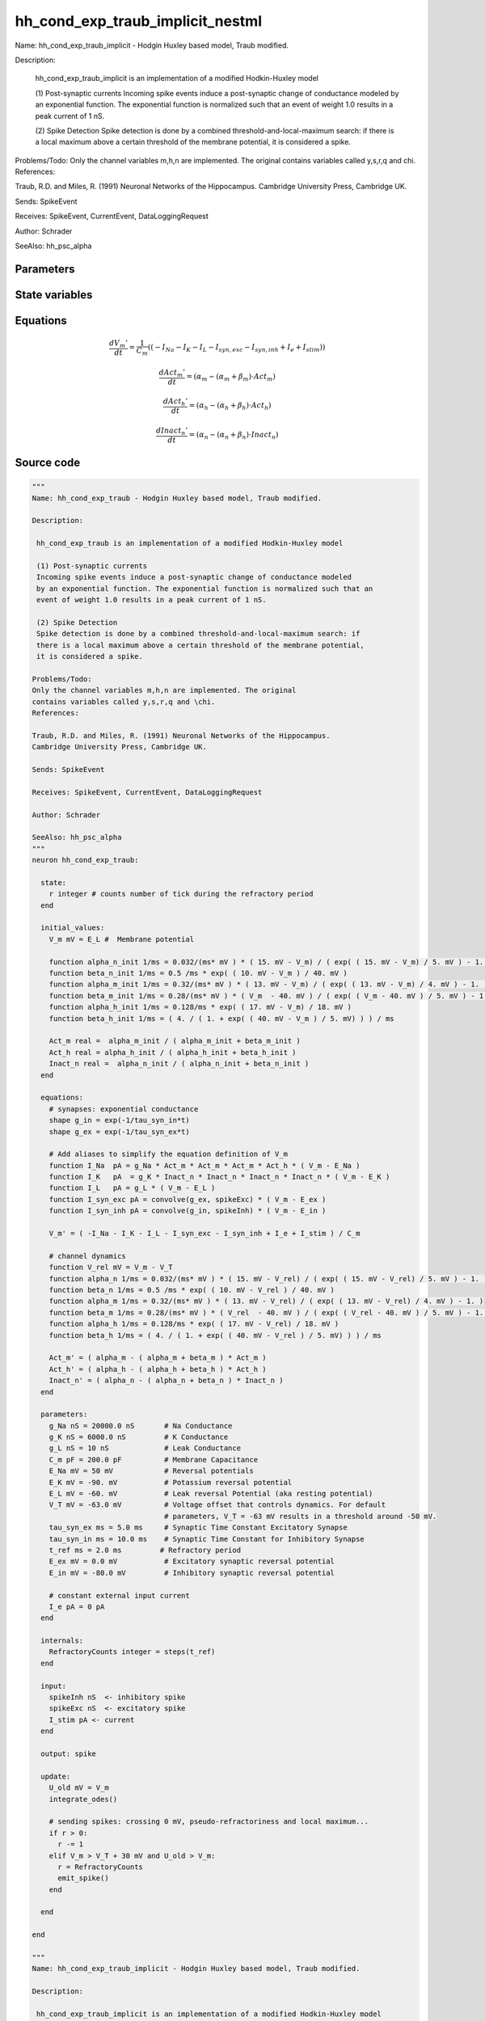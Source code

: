 hh_cond_exp_traub_implicit_nestml
#################################

Name: hh_cond_exp_traub_implicit - Hodgin Huxley based model, Traub modified.

Description:

 hh_cond_exp_traub_implicit is an implementation of a modified Hodkin-Huxley model

 (1) Post-synaptic currents
 Incoming spike events induce a post-synaptic change of conductance modeled
 by an exponential function. The exponential function is normalized such that an
 event of weight 1.0 results in a peak current of 1 nS.

 (2) Spike Detection
 Spike detection is done by a combined threshold-and-local-maximum search: if
 there is a local maximum above a certain threshold of the membrane potential,
 it is considered a spike.

Problems/Todo:
Only the channel variables m,h,n are implemented. The original
contains variables called y,s,r,q and \chi.
References:

Traub, R.D. and Miles, R. (1991) Neuronal Networks of the Hippocampus.
Cambridge University Press, Cambridge UK.

Sends: SpikeEvent

Receives: SpikeEvent, CurrentEvent, DataLoggingRequest

Author: Schrader

SeeAlso: hh_psc_alpha



Parameters
++++++++++



.. csv-table::
    :header: "Name", "Physical unit", "Default value", "Description"
    :widths: auto    
    "g_Na", "nS", "20000.0nS", "Na Conductance"    
    "g_K", "nS", "6000.0nS", "K Conductance"    
    "g_L", "nS", "10nS", "Leak Conductance"    
    "C_m", "pF", "200.0pF", "Membrane Capacitance"    
    "E_Na", "mV", "50mV", "Reversal potentials"    
    "E_K", "mV", "-90.0mV", "Potassium reversal potential"    
    "E_L", "mV", "-60.0mV", "Leak reversal Potential (aka resting potential"    
    "V_T", "mV", "-63.0mV", "Voltage offset that controls dynamics. For default"    
    "tau_syn_ex", "ms", "5.0ms", "parameters, V_T = -63 mV results in a threshold around -50 mV.Synaptic Time Constant Excitatory Synapse"    
    "tau_syn_in", "ms", "10.0ms", "Synaptic Time Constant for Inhibitory Synapse"    
    "t_ref", "ms", "2.0ms", "Refractory period"    
    "E_ex", "mV", "0.0mV", "Excitatory synaptic reversal potential"    
    "E_in", "mV", "-80.0mV", "Inhibitory synaptic reversal potential"    
    "I_e", "pA", "0pA", "constant external input current"




State variables
+++++++++++++++

.. csv-table::
    :header: "Name", "Physical unit", "Default value", "Description"
    :widths: auto    
    "V_m", "mV", "E_L", "Membrane potential"    
    "g_in", "nS", "1nS", "Inhibitory synaptic conductance"    
    "g_ex", "nS", "1nS", "Excitatory synaptic conductance"    
    "alpha_n_init", "1 / ms", "0.032 / (ms * mV) * (15.0mV - V_m) / (exp((15.0mV - V_m) / 5.0mV) - 1.0)", ""    
    "beta_n_init", "1 / ms", "0.5 / ms * exp((10.0mV - V_m) / 40.0mV)", ""    
    "alpha_m_init", "1 / ms", "0.32 / (ms * mV) * (13.0mV - V_m) / (exp((13.0mV - V_m) / 4.0mV) - 1.0)", ""    
    "beta_m_init", "1 / ms", "0.28 / (ms * mV) * (V_m - 40.0mV) / (exp((V_m - 40.0mV) / 5.0mV) - 1.0)", ""    
    "alpha_h_init", "1 / ms", "0.128 / ms * exp((17.0mV - V_m) / 18.0mV)", ""    
    "beta_h_init", "1 / ms", "(4.0 / (1.0 + exp((40.0mV - V_m) / 5.0mV))) / ms", ""    
    "Act_m", "real", "alpha_m_init / (alpha_m_init + beta_m_init)", ""    
    "Act_h", "real", "alpha_h_init / (alpha_h_init + beta_h_init)", ""    
    "Inact_n", "real", "alpha_n_init / (alpha_n_init + beta_n_init)", ""




Equations
+++++++++




.. math::
   \frac{ dV_{m}' } { dt }= \frac 1 { C_{m} } \left( { (-I_{Na} - I_{K} - I_{L} - I_{syn,exc} - I_{syn,inh} + I_{e} + I_{stim}) } \right) 


.. math::
   \frac{ dAct_{m}' } { dt }= (\alpha_{m} - (\alpha_{m} + \beta_{m}) \cdot Act_{m})


.. math::
   \frac{ dAct_{h}' } { dt }= (\alpha_{h} - (\alpha_{h} + \beta_{h}) \cdot Act_{h})


.. math::
   \frac{ dInact_{n}' } { dt }= (\alpha_{n} - (\alpha_{n} + \beta_{n}) \cdot Inact_{n})





Source code
+++++++++++

.. code:: nestml

   """
   Name: hh_cond_exp_traub - Hodgin Huxley based model, Traub modified.

   Description:

    hh_cond_exp_traub is an implementation of a modified Hodkin-Huxley model

    (1) Post-synaptic currents
    Incoming spike events induce a post-synaptic change of conductance modeled
    by an exponential function. The exponential function is normalized such that an
    event of weight 1.0 results in a peak current of 1 nS.

    (2) Spike Detection
    Spike detection is done by a combined threshold-and-local-maximum search: if
    there is a local maximum above a certain threshold of the membrane potential,
    it is considered a spike.

   Problems/Todo:
   Only the channel variables m,h,n are implemented. The original
   contains variables called y,s,r,q and \chi.
   References:

   Traub, R.D. and Miles, R. (1991) Neuronal Networks of the Hippocampus.
   Cambridge University Press, Cambridge UK.

   Sends: SpikeEvent

   Receives: SpikeEvent, CurrentEvent, DataLoggingRequest

   Author: Schrader

   SeeAlso: hh_psc_alpha
   """
   neuron hh_cond_exp_traub:

     state:
       r integer # counts number of tick during the refractory period
     end

     initial_values:
       V_m mV = E_L #  Membrane potential

       function alpha_n_init 1/ms = 0.032/(ms* mV ) * ( 15. mV - V_m) / ( exp( ( 15. mV - V_m) / 5. mV ) - 1. )
       function beta_n_init 1/ms = 0.5 /ms * exp( ( 10. mV - V_m ) / 40. mV )
       function alpha_m_init 1/ms = 0.32/(ms* mV ) * ( 13. mV - V_m) / ( exp( ( 13. mV - V_m) / 4. mV ) - 1. )
       function beta_m_init 1/ms = 0.28/(ms* mV ) * ( V_m  - 40. mV ) / ( exp( ( V_m - 40. mV ) / 5. mV ) - 1. )
       function alpha_h_init 1/ms = 0.128/ms * exp( ( 17. mV - V_m) / 18. mV )
       function beta_h_init 1/ms = ( 4. / ( 1. + exp( ( 40. mV - V_m ) / 5. mV) ) ) / ms

       Act_m real =  alpha_m_init / ( alpha_m_init + beta_m_init )
       Act_h real = alpha_h_init / ( alpha_h_init + beta_h_init )
       Inact_n real =  alpha_n_init / ( alpha_n_init + beta_n_init )
     end

     equations:
       # synapses: exponential conductance
       shape g_in = exp(-1/tau_syn_in*t)
       shape g_ex = exp(-1/tau_syn_ex*t)

       # Add aliases to simplify the equation definition of V_m
       function I_Na  pA = g_Na * Act_m * Act_m * Act_m * Act_h * ( V_m - E_Na )
       function I_K   pA  = g_K * Inact_n * Inact_n * Inact_n * Inact_n * ( V_m - E_K )
       function I_L   pA = g_L * ( V_m - E_L )
       function I_syn_exc pA = convolve(g_ex, spikeExc) * ( V_m - E_ex )
       function I_syn_inh pA = convolve(g_in, spikeInh) * ( V_m - E_in )

       V_m' = ( -I_Na - I_K - I_L - I_syn_exc - I_syn_inh + I_e + I_stim ) / C_m

       # channel dynamics
       function V_rel mV = V_m - V_T
       function alpha_n 1/ms = 0.032/(ms* mV ) * ( 15. mV - V_rel) / ( exp( ( 15. mV - V_rel) / 5. mV ) - 1. )
       function beta_n 1/ms = 0.5 /ms * exp( ( 10. mV - V_rel ) / 40. mV )
       function alpha_m 1/ms = 0.32/(ms* mV ) * ( 13. mV - V_rel) / ( exp( ( 13. mV - V_rel) / 4. mV ) - 1. )
       function beta_m 1/ms = 0.28/(ms* mV ) * ( V_rel  - 40. mV ) / ( exp( ( V_rel - 40. mV ) / 5. mV ) - 1. )
       function alpha_h 1/ms = 0.128/ms * exp( ( 17. mV - V_rel) / 18. mV )
       function beta_h 1/ms = ( 4. / ( 1. + exp( ( 40. mV - V_rel ) / 5. mV) ) ) / ms

       Act_m' = ( alpha_m - ( alpha_m + beta_m ) * Act_m )
       Act_h' = ( alpha_h - ( alpha_h + beta_h ) * Act_h )
       Inact_n' = ( alpha_n - ( alpha_n + beta_n ) * Inact_n )
     end

     parameters:
       g_Na nS = 20000.0 nS       # Na Conductance
       g_K nS = 6000.0 nS         # K Conductance
       g_L nS = 10 nS             # Leak Conductance
       C_m pF = 200.0 pF          # Membrane Capacitance
       E_Na mV = 50 mV            # Reversal potentials
       E_K mV = -90. mV           # Potassium reversal potential
       E_L mV = -60. mV           # Leak reversal Potential (aka resting potential)
       V_T mV = -63.0 mV          # Voltage offset that controls dynamics. For default
                                  # parameters, V_T = -63 mV results in a threshold around -50 mV.
       tau_syn_ex ms = 5.0 ms     # Synaptic Time Constant Excitatory Synapse
       tau_syn_in ms = 10.0 ms    # Synaptic Time Constant for Inhibitory Synapse
       t_ref ms = 2.0 ms         # Refractory period
       E_ex mV = 0.0 mV           # Excitatory synaptic reversal potential
       E_in mV = -80.0 mV         # Inhibitory synaptic reversal potential

       # constant external input current
       I_e pA = 0 pA
     end

     internals:
       RefractoryCounts integer = steps(t_ref) 
     end

     input:
       spikeInh nS  <- inhibitory spike
       spikeExc nS  <- excitatory spike
       I_stim pA <- current
     end

     output: spike

     update:
       U_old mV = V_m
       integrate_odes()

       # sending spikes: crossing 0 mV, pseudo-refractoriness and local maximum...
       if r > 0:
         r -= 1
       elif V_m > V_T + 30 mV and U_old > V_m:
         r = RefractoryCounts
         emit_spike()
       end

     end

   end

   """
   Name: hh_cond_exp_traub_implicit - Hodgin Huxley based model, Traub modified.

   Description:

    hh_cond_exp_traub_implicit is an implementation of a modified Hodkin-Huxley model

    (1) Post-synaptic currents
    Incoming spike events induce a post-synaptic change of conductance modeled
    by an exponential function. The exponential function is normalized such that an
    event of weight 1.0 results in a peak current of 1 nS.

    (2) Spike Detection
    Spike detection is done by a combined threshold-and-local-maximum search: if
    there is a local maximum above a certain threshold of the membrane potential,
    it is considered a spike.

   Problems/Todo:
   Only the channel variables m,h,n are implemented. The original
   contains variables called y,s,r,q and \chi.
   References:

   Traub, R.D. and Miles, R. (1991) Neuronal Networks of the Hippocampus.
   Cambridge University Press, Cambridge UK.

   Sends: SpikeEvent

   Receives: SpikeEvent, CurrentEvent, DataLoggingRequest

   Author: Schrader

   SeeAlso: hh_psc_alpha
   """
   neuron hh_cond_exp_traub_implicit:

     state:
       r integer # counts number of tick during the refractory period
     end

     initial_values:
       V_m mV = E_L #  Membrane potential

       g_in nS = 1 nS # Inhibitory synaptic conductance
       g_ex nS = 1 nS # Excitatory synaptic conductance

       function alpha_n_init 1/ms = 0.032/(ms* mV ) * ( 15. mV - V_m) / ( exp( ( 15. mV - V_m) / 5. mV ) - 1. )
       function beta_n_init 1/ms = 0.5 /ms * exp( ( 10. mV - V_m ) / 40. mV )
       function alpha_m_init 1/ms = 0.32/(ms* mV ) * ( 13. mV - V_m) / ( exp( ( 13. mV - V_m) / 4. mV ) - 1. )
       function beta_m_init 1/ms = 0.28/(ms* mV ) * ( V_m  - 40. mV ) / ( exp( ( V_m - 40. mV ) / 5. mV ) - 1. )
       function alpha_h_init 1/ms = 0.128/ms * exp( ( 17. mV - V_m) / 18. mV )
       function beta_h_init 1/ms = ( 4. / ( 1. + exp( ( 40. mV - V_m ) / 5. mV) ) ) / ms

       Act_m real =  alpha_m_init / ( alpha_m_init + beta_m_init )
       Act_h real = alpha_h_init / ( alpha_h_init + beta_h_init )
       Inact_n real =  alpha_n_init / ( alpha_n_init + beta_n_init )
     end

     equations:
       # synapses: exponential conductance
       shape g_ex' = -g_ex / tau_syn_ex
       shape g_in' = -g_in / tau_syn_in

       # Add aliases to simplify the equation definition of V_m
       function I_Na  pA = g_Na * Act_m * Act_m * Act_m * Act_h * ( V_m - E_Na )
       function I_K   pA  = g_K * Inact_n * Inact_n * Inact_n * Inact_n * ( V_m - E_K )
       function I_L   pA = g_L * ( V_m - E_L )
       function I_syn_exc pA = convolve(g_ex, spikeExc) * ( V_m - E_ex )
       function I_syn_inh pA = convolve(g_in, spikeInh) * ( V_m - E_in )

       V_m' = ( -I_Na - I_K - I_L - I_syn_exc - I_syn_inh + I_e + I_stim ) / C_m

       # channel dynamics
       function V_rel mV = V_m - V_T
       function alpha_n 1/ms = 0.032/(ms* mV ) * ( 15. mV - V_rel) / ( exp( ( 15. mV - V_rel) / 5. mV ) - 1. )
       function beta_n 1/ms = 0.5 /ms * exp( ( 10. mV - V_rel ) / 40. mV )
       function alpha_m 1/ms = 0.32/(ms* mV ) * ( 13. mV - V_rel) / ( exp( ( 13. mV - V_rel) / 4. mV ) - 1. )
       function beta_m 1/ms = 0.28/(ms* mV ) * ( V_rel  - 40. mV ) / ( exp( ( V_rel - 40. mV ) / 5. mV ) - 1. )
       function alpha_h 1/ms = 0.128/ms * exp( ( 17. mV - V_rel) / 18. mV )
       function beta_h 1/ms = ( 4. / ( 1. + exp( ( 40. mV - V_rel ) / 5. mV) ) ) / ms

       Act_m' = ( alpha_m - ( alpha_m + beta_m ) * Act_m )
       Act_h' = ( alpha_h - ( alpha_h + beta_h ) * Act_h )
       Inact_n' = ( alpha_n - ( alpha_n + beta_n ) * Inact_n )
     end

     parameters:
       g_Na nS = 20000.0 nS       # Na Conductance
       g_K nS = 6000.0 nS         # K Conductance
       g_L nS = 10 nS             # Leak Conductance
       C_m pF = 200.0 pF          # Membrane Capacitance
       E_Na mV = 50 mV            # Reversal potentials
       E_K mV = -90. mV           # Potassium reversal potential
       E_L mV = -60. mV           # Leak reversal Potential (aka resting potential)
       V_T mV = -63.0 mV          # Voltage offset that controls dynamics. For default
                                  # parameters, V_T = -63 mV results in a threshold around -50 mV.
       tau_syn_ex ms = 5.0 ms     # Synaptic Time Constant Excitatory Synapse
       tau_syn_in ms = 10.0 ms    # Synaptic Time Constant for Inhibitory Synapse
       t_ref ms = 2.0 ms         # Refractory period
       E_ex mV = 0.0 mV           # Excitatory synaptic reversal potential
       E_in mV = -80.0 mV         # Inhibitory synaptic reversal potential

       # constant external input current
       I_e pA = 0 pA
     end

     internals:
       RefractoryCounts integer = steps(t_ref)
     end

     input:
       spikeInh nS  <- inhibitory spike
       spikeExc nS  <- excitatory spike
       I_stim pA <- current
     end

     output: spike

     update:
       U_old mV = V_m
       integrate_odes()

       # sending spikes: crossing 0 mV, pseudo-refractoriness and local maximum...
       if r > 0:
         r -= 1
       elif V_m > V_T + 30 mV and U_old > V_m:
         r = RefractoryCounts
         emit_spike()
       end
     end

   end




.. footer::

   Generated at 2020-02-21 11:18:26.226745